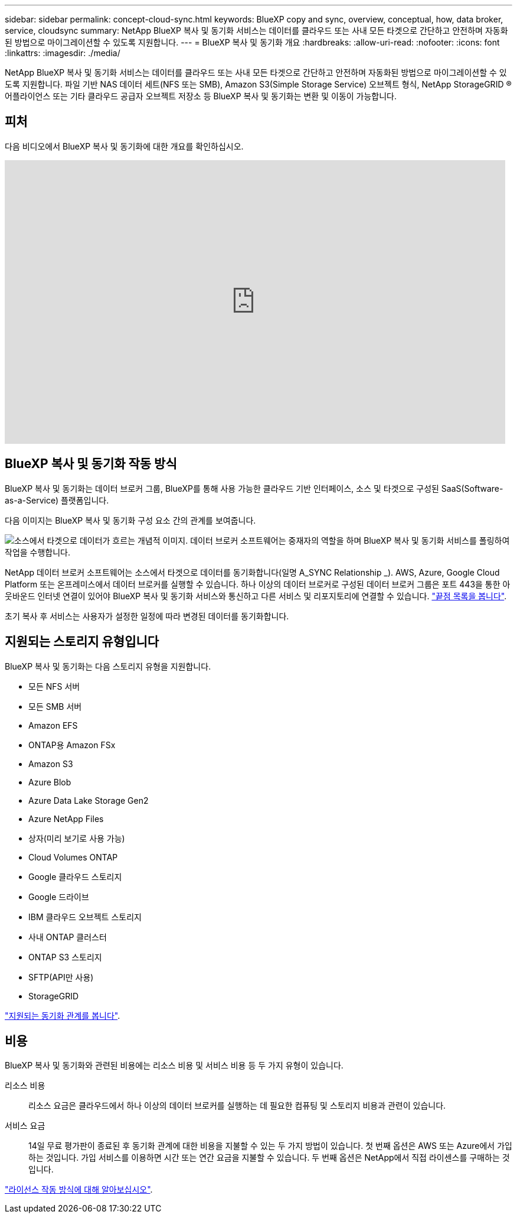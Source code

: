 ---
sidebar: sidebar 
permalink: concept-cloud-sync.html 
keywords: BlueXP copy and sync, overview, conceptual, how, data broker, service, cloudsync 
summary: NetApp BlueXP 복사 및 동기화 서비스는 데이터를 클라우드 또는 사내 모든 타겟으로 간단하고 안전하며 자동화된 방법으로 마이그레이션할 수 있도록 지원합니다. 
---
= BlueXP 복사 및 동기화 개요
:hardbreaks:
:allow-uri-read: 
:nofooter: 
:icons: font
:linkattrs: 
:imagesdir: ./media/


[role="lead"]
NetApp BlueXP 복사 및 동기화 서비스는 데이터를 클라우드 또는 사내 모든 타겟으로 간단하고 안전하며 자동화된 방법으로 마이그레이션할 수 있도록 지원합니다. 파일 기반 NAS 데이터 세트(NFS 또는 SMB), Amazon S3(Simple Storage Service) 오브젝트 형식, NetApp StorageGRID ® 어플라이언스 또는 기타 클라우드 공급자 오브젝트 저장소 등 BlueXP 복사 및 동기화는 변환 및 이동이 가능합니다.



== 피처

다음 비디오에서 BlueXP 복사 및 동기화에 대한 개요를 확인하십시오.

video::oZNJtLvgNfQ[youtube,width=848,height=480]


== BlueXP 복사 및 동기화 작동 방식

BlueXP 복사 및 동기화는 데이터 브로커 그룹, BlueXP를 통해 사용 가능한 클라우드 기반 인터페이스, 소스 및 타겟으로 구성된 SaaS(Software-as-a-Service) 플랫폼입니다.

다음 이미지는 BlueXP 복사 및 동기화 구성 요소 간의 관계를 보여줍니다.

image:diagram_cloud_sync_overview.png["소스에서 타겟으로 데이터가 흐르는 개념적 이미지. 데이터 브로커 소프트웨어는 중재자의 역할을 하며 BlueXP 복사 및 동기화 서비스를 폴링하여 작업을 수행합니다."]

NetApp 데이터 브로커 소프트웨어는 소스에서 타겟으로 데이터를 동기화합니다(일명 A_SYNC Relationship _). AWS, Azure, Google Cloud Platform 또는 온프레미스에서 데이터 브로커를 실행할 수 있습니다. 하나 이상의 데이터 브로커로 구성된 데이터 브로커 그룹은 포트 443을 통한 아웃바운드 인터넷 연결이 있어야 BlueXP 복사 및 동기화 서비스와 통신하고 다른 서비스 및 리포지토리에 연결할 수 있습니다. link:reference-networking.html["끝점 목록을 봅니다"].

초기 복사 후 서비스는 사용자가 설정한 일정에 따라 변경된 데이터를 동기화합니다.



== 지원되는 스토리지 유형입니다

BlueXP 복사 및 동기화는 다음 스토리지 유형을 지원합니다.

* 모든 NFS 서버
* 모든 SMB 서버
* Amazon EFS
* ONTAP용 Amazon FSx
* Amazon S3
* Azure Blob
* Azure Data Lake Storage Gen2
* Azure NetApp Files
* 상자(미리 보기로 사용 가능)
* Cloud Volumes ONTAP
* Google 클라우드 스토리지
* Google 드라이브
* IBM 클라우드 오브젝트 스토리지
* 사내 ONTAP 클러스터
* ONTAP S3 스토리지
* SFTP(API만 사용)
* StorageGRID


link:reference-supported-relationships.html["지원되는 동기화 관계를 봅니다"].



== 비용

BlueXP 복사 및 동기화와 관련된 비용에는 리소스 비용 및 서비스 비용 등 두 가지 유형이 있습니다.

리소스 비용:: 리소스 요금은 클라우드에서 하나 이상의 데이터 브로커를 실행하는 데 필요한 컴퓨팅 및 스토리지 비용과 관련이 있습니다.
서비스 요금:: 14일 무료 평가판이 종료된 후 동기화 관계에 대한 비용을 지불할 수 있는 두 가지 방법이 있습니다. 첫 번째 옵션은 AWS 또는 Azure에서 가입하는 것입니다. 가입 서비스를 이용하면 시간 또는 연간 요금을 지불할 수 있습니다. 두 번째 옵션은 NetApp에서 직접 라이센스를 구매하는 것입니다.


link:concept-licensing.html["라이선스 작동 방식에 대해 알아보십시오"].
